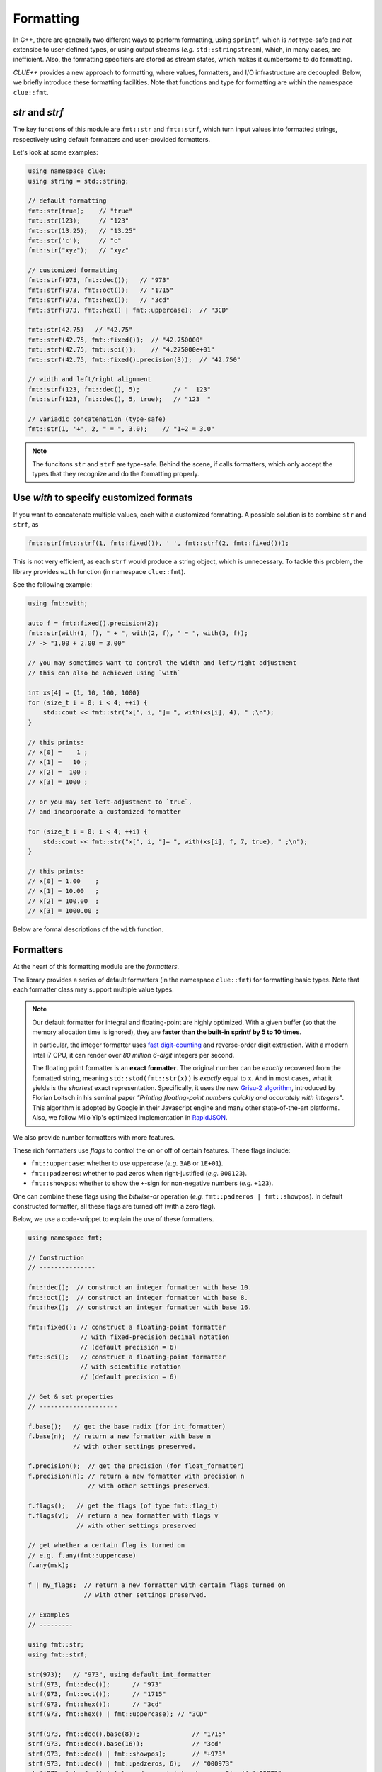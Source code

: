 Formatting
===========

In C++, there are generally two different ways to perform formatting, using ``sprintf``, which is *not* type-safe and *not* extensibe to user-defined types, or using output streams (*e.g.* ``std::stringstream``), which, in many cases, are inefficient. Also, the formatting specifiers are stored as stream states, which makes it cumbersome to do formatting.

*CLUE++* provides a new approach to formatting, where values, formatters, and I/O infrastructure are decoupled. Below, we briefly introduce these formatting facilities. Note that functions and type for formatting are within the namespace ``clue::fmt``.

`str` and `strf`
------------------

The key functions of this module are ``fmt::str`` and ``fmt::strf``, which turn input values into formatted strings, respectively using default formatters and user-provided formatters.

.. cpp:function:: std::string fmt::str(v, ...)

    Format the input value into a string (using *default formatters*). If there are multiple values, the formatted strings of individual values are concatenated.

    :note: ``fmt::str`` accepts empty arguments. In particular, ``str::fmt()`` yields an empty string of zero length.

.. cpp:function:: std::string fmt::strf(v, fmt)

    Format a value ``v`` using a user-provided formatter ``fmt``.

.. cpp:function:: std::string fmt::strf(v, fmt, width, leftjust=false)

    Format a value ``v`` using a user-provided formatter ``fmt`` into a string with *minimum* ``width``.

    The produced string is of length at least ``width``. When the actual content contains less than ``width`` characters, it will be adjusted to the right (by default) or to the left (if ``leftjust`` is explicitly set to ``true``).


Let's look at some examples:

.. code-block:: cpp

    using namespace clue;
    using string = std::string;

    // default formatting
    fmt::str(true);    // "true"
    fmt::str(123);     // "123"
    fmt::str(13.25);   // "13.25"
    fmt::str('c');     // "c"
    fmt::str("xyz");   // "xyz"

    // customized formatting
    fmt::strf(973, fmt::dec());   // "973"
    fmt::strf(973, fmt::oct());   // "1715"
    fmt::strf(973, fmt::hex());   // "3cd"
    fmt::strf(973, fmt::hex() | fmt::uppercase);  // "3CD"

    fmt::str(42.75)   // "42.75"
    fmt::strf(42.75, fmt::fixed());  // "42.750000"
    fmt::strf(42.75, fmt::sci());    // "4.275000e+01"
    fmt::strf(42.75, fmt::fixed().precision(3));  // "42.750"

    // width and left/right alignment
    fmt::strf(123, fmt::dec(), 5);         // "  123"
    fmt::strf(123, fmt::dec(), 5, true);   // "123  "

    // variadic concatenation (type-safe)
    fmt::str(1, '+', 2, " = ", 3.0);    // "1+2 = 3.0"

.. note::

    The funcitons ``str`` and ``strf`` are type-safe. Behind the scene, if calls formatters, which only accept the types
    that they recognize and do the formatting properly.


Use `with` to specify customized formats
-----------------------------------------

If you want to concatenate multiple values, each with a customized formatting. A possible solution is to combine ``str`` and ``strf``, as

.. code-block:: cpp

    fmt::str(fmt::strf(1, fmt::fixed()), ' ', fmt::strf(2, fmt::fixed()));

This is not very efficient, as each ``strf`` would produce a string object, which is unnecessary. To tackle this problem, the library provides ``with`` function (in namespace ``clue::fmt``).

See the following example:

.. code-block:: cpp

    using fmt::with;

    auto f = fmt::fixed().precision(2);
    fmt::str(with(1, f), " + ", with(2, f), " = ", with(3, f));
    // -> "1.00 + 2.00 = 3.00"

    // you may sometimes want to control the width and left/right adjustment
    // this can also be achieved using `with`

    int xs[4] = {1, 10, 100, 1000}
    for (size_t i = 0; i < 4; ++i) {
        std::cout << fmt::str("x[", i, "]= ", with(xs[i], 4), " ;\n");
    }

    // this prints:
    // x[0] =    1 ;
    // x[1] =   10 ;
    // x[2] =  100 ;
    // x[3] = 1000 ;

    // or you may set left-adjustment to `true`,
    // and incorporate a customized formatter

    for (size_t i = 0; i < 4; ++i) {
        std::cout << fmt::str("x[", i, "]= ", with(xs[i], f, 7, true), " ;\n");
    }

    // this prints:
    // x[0] = 1.00    ;
    // x[1] = 10.00   ;
    // x[2] = 100.00  ;
    // x[3] = 1000.00 ;

Below are formal descriptions of the ``with`` function.

.. cpp:function:: with_fmt_t fmt::with(const T& x, const Fmt& fmt)

    Wraps a value ``x`` and a formatter ``fmt`` into a light-weight object of class ``with_fmt_t<T, Fmt>``, which only maintains const references to ``x`` and ``fmt`` (without making any copies or intermediate strings).

    :note: The objects of ``with_fmt_t`` can be recognized and properly acted on by all formatting function ``str`` and the string builders in the library.

.. cpp:function:: with_fmt_ex_t fmt::with(const T& x, const Fmt& fmt, size_t width, bool leftjust=false)

    Wraps a value ``x``, a formatter ``fmt``, and positional arguments ``width`` and ``leftjust`` into a light-weight object of class ``with_fmt_ex_t<T, Fmt>``, which maintains const references to ``x`` and ``fmt``, as well as the positional arguments.

    :note: Similar to ``with_fmt_t``, ``with_fmt_ex_t`` does not make copies of input values/formatters or intermediate strings, and can be recognized by formatting facilities. The differenc from ``with_fmt_t`` is that it additionally maintains a width and a boolean indicator of whether to left-adjust the output.

.. cpp:function:: with_fmt_ex_t fmt::with(const T& x, size_t width, bool leftjust=false)

    Equivalent to ``fmt::with(x, get_default_formatter(x), width, leftjust)``.

    :note: This is useful when you only want to customize the positional setting, instead of the format itself.


Formatters
------------

At the heart of this formatting module are the *formatters*.

The library provides a series of default formatters (in the namespace ``clue::fmt``) for formatting basic types. Note that each formatter class may support multiple value types.

.. cpp:class:: fmt::default_int_formatter

    Default formatter for integers. This supports arbitrary signed and unsigned integer types.

.. cpp:class:: fmt::default_float_formatter

    Default formatter for floating-point numbers (*e.g.* those of type ``double`` and ``float``).

.. note::

    Our default formatter for integral and floating-point are highly optimized. With a given buffer (so that the memory allocation time is ignored), they are **faster than the built-in sprintf by 5 to 10 times**.

    In particular, the integer formatter uses `fast digit-counting <http://stackoverflow.com/questions/6655754/finding-the-number-of-digits-of-an-integer>`_ and reverse-order digit extraction. With a modern Intel i7 CPU, it can render over *80 million* *6-digit* integers per second.

    The floating point formatter is an **exact formatter**. The original number can be *exactly* recovered from the formatted string, meaning ``std::stod(fmt::str(x))`` is *exactly* equal to ``x``. And in most cases, what it yields is the *shortest* exact representation.
    Specifically, it uses the new `Grisu-2 algorithm <http://www.serpentine.com/blog/2011/06/29/here-be-dragons-advances-in-problems-you-didnt-even-know-you-had/>`_, introduced by Florian Loitsch in his seminal paper *"Printing floating-point numbers quickly and accurately with integers"*. This algorithm is adopted by Google in their Javascript engine and many other state-of-the-art platforms. Also, we follow Milo Yip's optimized implementation in `RapidJSON <https://github.com/miloyip/rapidjson>`_.


.. cpp:class:: fmt::default_bool_formatter

    Default formatter for bool. It yields ``"true"`` and ``"false"``, respectively for ``true`` and ``false``.

.. cpp:class:: fmt::default_char_formatter

    Default formatter for characters. This supports all char-types in C++11, including ``char``, ``wchar_t``, ``char16_t``, and ``char32_t``.

.. cpp:class:: fmt::default_string_formatter

    Default formatter for strings. This supports standard strings, C-strings, and string views.


We also provide number formatters with more features.

.. cpp:class:: fmt::int_formatter

    Rich integer formatter.

.. cpp:class:: fmt::float_formatter<Tag>

    Rich floating point formatter, where ``Tag`` can be ``fmt::fixed_t`` or ``fmt::sci_t``, respectively indicating the use of the fixed-precision decimal notation or the scientific notation.

These rich formatters use *flags* to control the on or off of certain
features. These flags include:

- ``fmt::uppercase``: whether to use uppercase (*e.g.* ``3AB`` or ``1E+01``).
- ``fmt::padzeros``: whether to pad zeros when right-justified (*e.g.* ``000123``).
- ``fmt::showpos``: whether to show the ``+``-sign for non-negative numbers (*e.g.* ``+123``).

One can combine these flags using the *bitwise-or* operation (*e.g.* ``fmt::padzeros | fmt::showpos``). In default constructed formatter, all these flags are turned off (with a zero flag).

Below, we use a code-snippet to explain the use of these formatters.

.. code-block:: cpp

    using namespace fmt;

    // Construction
    // ---------------

    fmt::dec();  // construct an integer formatter with base 10.
    fmt::oct();  // construct an integer formatter with base 8.
    fmt::hex();  // construct an integer formatter with base 16.

    fmt::fixed(); // construct a floating-point formatter
                  // with fixed-precision decimal notation
                  // (default precision = 6)
    fmt::sci();   // construct a floating-point formatter
                  // with scientific notation
                  // (default precision = 6)

    // Get & set properties
    // ---------------------

    f.base();   // get the base radix (for int_formatter)
    f.base(n);  // return a new formatter with base n
                // with other settings preserved.

    f.precision();  // get the precision (for float_formatter)
    f.precision(n); // return a new formatter with precision n
                    // with other settings preserved.

    f.flags();   // get the flags (of type fmt::flag_t)
    f.flags(v);  // return a new formatter with flags v
                 // with other settings preserved

    // get whether a certain flag is turned on
    // e.g. f.any(fmt::uppercase)
    f.any(msk);

    f | my_flags;  // return a new formatter with certain flags turned on
                   // with other settings preserved.

    // Examples
    // ---------

    using fmt::str;
    using fmt::strf;

    str(973);   // "973", using default_int_formatter
    strf(973, fmt::dec());      // "973"
    strf(973, fmt::oct());      // "1715"
    strf(973, fmt::hex());      // "3cd"
    strf(973, fmt::hex() | fmt::uppercase); // "3CD"

    strf(973, fmt::dec().base(8));              // "1715"
    strf(973, fmt::dec().base(16));             // "3cd"
    strf(973, fmt::dec() | fmt::showpos);       // "+973"
    strf(973, fmt::dec() | fmt::padzeros, 6);   // "000973"
    strf(973, fmt::dec() | fmt::padzeros | fmt::showpos, 6); // "+00973"

    str(12.75);  // "12.75", using default_float_formatter
    strf(12.75, fmt::fixed());                      // "12.750000"
    strf(12.75, fmt::fixed().precision(4));         // "12.7500"
    strf(12.75, fmt::sci());                        // "1.275000e+01"
    strf(12.75, fmt::sci().precision(4));           // "1.2750e+01"
    strf(12.75, fmt::sci() | fmt::uppercase);       // "1.275000E+01"
    strf(12.75, fmt::fixed().precision(4) | fmt::showpos) // "+12.7500"

    // if a formatting is applied many times, you can make
    // the code more concise by storing the formatter to a variable

    auto f = fmt::fixed().precision(4);
    strf(12, f, 8);    // " 12.0000"
    strf(3.45, f, 8);  // "  3.4500"
    strf(-3, f, 8);    // " -3.0000"


Write your own formatters
--------------------------

A *formatter class* should implement the interface defined as below:

.. code-block:: cpp

    // Let f be a const-reference to a formatter

    // Get an upper bound of the length of the formatted string of `x`
    // (without using positional arguments such as `width`).
    //
    size_t max_n = f.max_formatted_length(x);

    // Write a formatted string of `x` to an allocated buffer.
    //
    // The function should write the null-terminator at the end,
    // and return the length of the formatted string.
    //
    size_t n = f.formatted_write(x, buf, buf_len);

    // Write a formatted string of `x` to an allocated buffer
    // (using the positional arguments).
    //
    // The function should write the null-terminator at the end,
    // and return the length of the formatted string.
    //
    size_t n = f.formatted_write(x, width, leftjust, buf, buf_len);

Also, one can register a formatter class to be the default formatter of a user type by specializing the ``fmt::default_formatter`` struct, as

.. code-block:: cpp

    // you have to open the namespace to specialize
    // a template class
    namespace clue { namespace fmt {

    struct default_formatter<MyType> {
        using type = MyFormatter;
        static type get() noexcept {
            // construct the default formatter
            return MyFormatter();
        }
    };

    // if you have a template class, then you may do:

    template<typename T>
    struct default_formatter<MyTemplate<T>> {
        // MyFormatter can be a specific class that handle
        // many types
        using type = MyFormatter;
        static type get() noexcept {
            // ...
        };
    };

    } }  // end namespaces
